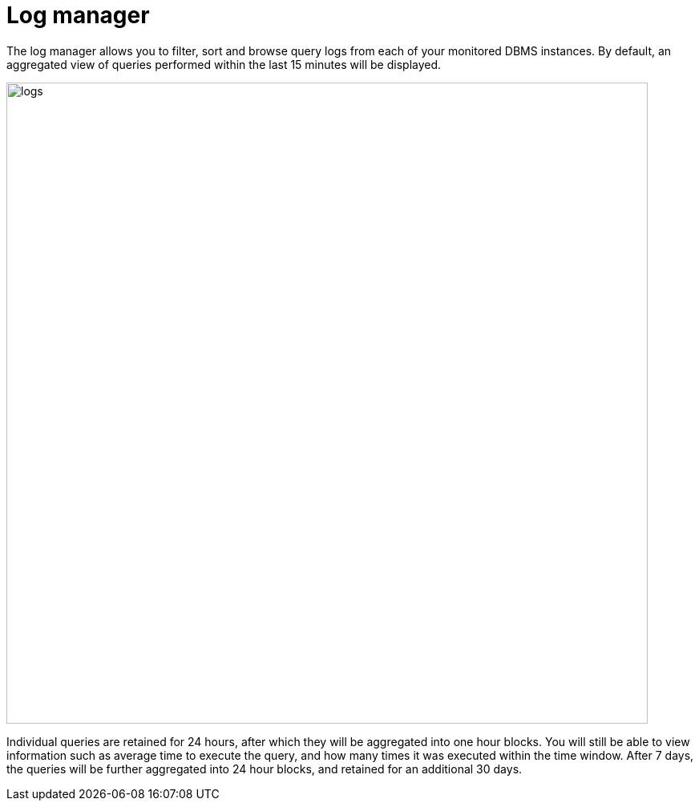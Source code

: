 = Log manager
:description: This section describes the log manager of Neo4j Ops Manager.

The log manager allows you to filter, sort and browse query logs from each of your monitored DBMS instances. By default, an aggregated view of queries performed within the last 15 minutes will be displayed.

image::logs.png[width=800]

Individual queries are retained for 24 hours, after which they will be aggregated into one hour blocks. You will still be able to view information such as average time to execute the query, and how many times it was executed within the time window. After 7 days, the queries will be further aggregated into 24 hour blocks, and retained for an additional 30 days.